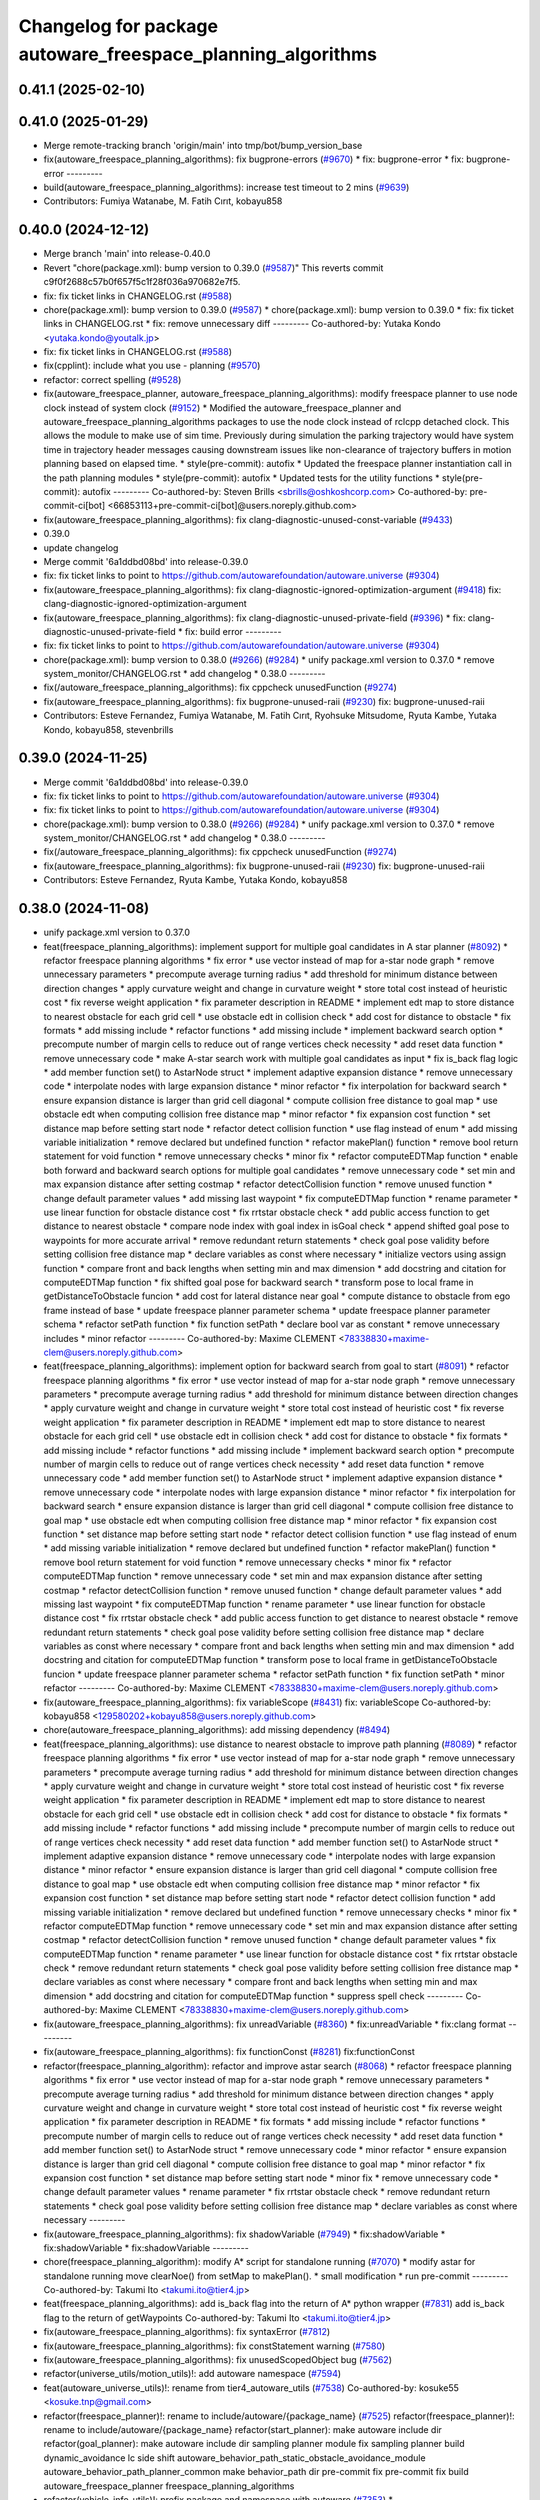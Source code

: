 ^^^^^^^^^^^^^^^^^^^^^^^^^^^^^^^^^^^^^^^^^^^^^^^^^^^^^^^^^^^^
Changelog for package autoware_freespace_planning_algorithms
^^^^^^^^^^^^^^^^^^^^^^^^^^^^^^^^^^^^^^^^^^^^^^^^^^^^^^^^^^^^

0.41.1 (2025-02-10)
-------------------

0.41.0 (2025-01-29)
-------------------
* Merge remote-tracking branch 'origin/main' into tmp/bot/bump_version_base
* fix(autoware_freespace_planning_algorithms): fix bugprone-errors (`#9670 <https://github.com/autowarefoundation/autoware.universe/issues/9670>`_)
  * fix: bugprone-error
  * fix: bugprone-error
  ---------
* build(autoware_freespace_planning_algorithms): increase test timeout to 2 mins (`#9639 <https://github.com/autowarefoundation/autoware.universe/issues/9639>`_)
* Contributors: Fumiya Watanabe, M. Fatih Cırıt, kobayu858

0.40.0 (2024-12-12)
-------------------
* Merge branch 'main' into release-0.40.0
* Revert "chore(package.xml): bump version to 0.39.0 (`#9587 <https://github.com/autowarefoundation/autoware.universe/issues/9587>`_)"
  This reverts commit c9f0f2688c57b0f657f5c1f28f036a970682e7f5.
* fix: fix ticket links in CHANGELOG.rst (`#9588 <https://github.com/autowarefoundation/autoware.universe/issues/9588>`_)
* chore(package.xml): bump version to 0.39.0 (`#9587 <https://github.com/autowarefoundation/autoware.universe/issues/9587>`_)
  * chore(package.xml): bump version to 0.39.0
  * fix: fix ticket links in CHANGELOG.rst
  * fix: remove unnecessary diff
  ---------
  Co-authored-by: Yutaka Kondo <yutaka.kondo@youtalk.jp>
* fix: fix ticket links in CHANGELOG.rst (`#9588 <https://github.com/autowarefoundation/autoware.universe/issues/9588>`_)
* fix(cpplint): include what you use - planning (`#9570 <https://github.com/autowarefoundation/autoware.universe/issues/9570>`_)
* refactor: correct spelling (`#9528 <https://github.com/autowarefoundation/autoware.universe/issues/9528>`_)
* fix(autoware_freespace_planner, autoware_freespace_planning_algorithms): modify freespace planner to use node clock instead of system clock (`#9152 <https://github.com/autowarefoundation/autoware.universe/issues/9152>`_)
  * Modified the autoware_freespace_planner and autoware_freespace_planning_algorithms packages to use the node clock instead of rclcpp detached clock. This allows the module to make use of sim time. Previously during simulation the parking trajectory would have system time in trajectory header messages causing downstream issues like non-clearance of trajectory buffers in motion planning based on elapsed time.
  * style(pre-commit): autofix
  * Updated the freespace planner instantiation call in the path planning modules
  * style(pre-commit): autofix
  * Updated tests for the utility functions
  * style(pre-commit): autofix
  ---------
  Co-authored-by: Steven Brills <sbrills@oshkoshcorp.com>
  Co-authored-by: pre-commit-ci[bot] <66853113+pre-commit-ci[bot]@users.noreply.github.com>
* fix(autoware_freespace_planning_algorithms): fix clang-diagnostic-unused-const-variable (`#9433 <https://github.com/autowarefoundation/autoware.universe/issues/9433>`_)
* 0.39.0
* update changelog
* Merge commit '6a1ddbd08bd' into release-0.39.0
* fix: fix ticket links to point to https://github.com/autowarefoundation/autoware.universe (`#9304 <https://github.com/autowarefoundation/autoware.universe/issues/9304>`_)
* fix(autoware_freespace_planning_algorithms): fix clang-diagnostic-ignored-optimization-argument (`#9418 <https://github.com/autowarefoundation/autoware.universe/issues/9418>`_)
  fix: clang-diagnostic-ignored-optimization-argument
* fix(autoware_freespace_planning_algorithms): fix clang-diagnostic-unused-private-field (`#9396 <https://github.com/autowarefoundation/autoware.universe/issues/9396>`_)
  * fix: clang-diagnostic-unused-private-field
  * fix: build error
  ---------
* fix: fix ticket links to point to https://github.com/autowarefoundation/autoware.universe (`#9304 <https://github.com/autowarefoundation/autoware.universe/issues/9304>`_)
* chore(package.xml): bump version to 0.38.0 (`#9266 <https://github.com/autowarefoundation/autoware.universe/issues/9266>`_) (`#9284 <https://github.com/autowarefoundation/autoware.universe/issues/9284>`_)
  * unify package.xml version to 0.37.0
  * remove system_monitor/CHANGELOG.rst
  * add changelog
  * 0.38.0
  ---------
* fix(/autoware_freespace_planning_algorithms): fix cppcheck unusedFunction (`#9274 <https://github.com/autowarefoundation/autoware.universe/issues/9274>`_)
* fix(autoware_freespace_planning_algorithms): fix bugprone-unused-raii (`#9230 <https://github.com/autowarefoundation/autoware.universe/issues/9230>`_)
  fix: bugprone-unused-raii
* Contributors: Esteve Fernandez, Fumiya Watanabe, M. Fatih Cırıt, Ryohsuke Mitsudome, Ryuta Kambe, Yutaka Kondo, kobayu858, stevenbrills

0.39.0 (2024-11-25)
-------------------
* Merge commit '6a1ddbd08bd' into release-0.39.0
* fix: fix ticket links to point to https://github.com/autowarefoundation/autoware.universe (`#9304 <https://github.com/autowarefoundation/autoware.universe/issues/9304>`_)
* fix: fix ticket links to point to https://github.com/autowarefoundation/autoware.universe (`#9304 <https://github.com/autowarefoundation/autoware.universe/issues/9304>`_)
* chore(package.xml): bump version to 0.38.0 (`#9266 <https://github.com/autowarefoundation/autoware.universe/issues/9266>`_) (`#9284 <https://github.com/autowarefoundation/autoware.universe/issues/9284>`_)
  * unify package.xml version to 0.37.0
  * remove system_monitor/CHANGELOG.rst
  * add changelog
  * 0.38.0
  ---------
* fix(/autoware_freespace_planning_algorithms): fix cppcheck unusedFunction (`#9274 <https://github.com/autowarefoundation/autoware.universe/issues/9274>`_)
* fix(autoware_freespace_planning_algorithms): fix bugprone-unused-raii (`#9230 <https://github.com/autowarefoundation/autoware.universe/issues/9230>`_)
  fix: bugprone-unused-raii
* Contributors: Esteve Fernandez, Ryuta Kambe, Yutaka Kondo, kobayu858

0.38.0 (2024-11-08)
-------------------
* unify package.xml version to 0.37.0
* feat(freespace_planning_algorithms): implement support for multiple goal candidates in A star planner (`#8092 <https://github.com/autowarefoundation/autoware.universe/issues/8092>`_)
  * refactor freespace planning algorithms
  * fix error
  * use vector instead of map for a-star node graph
  * remove unnecessary parameters
  * precompute average turning radius
  * add threshold for minimum distance between direction changes
  * apply curvature weight and change in curvature weight
  * store total cost instead of heuristic cost
  * fix reverse weight application
  * fix parameter description in README
  * implement edt map to store distance to nearest obstacle for each grid cell
  * use obstacle edt in collision check
  * add cost for distance to obstacle
  * fix formats
  * add missing include
  * refactor functions
  * add missing include
  * implement backward search option
  * precompute number of margin cells to reduce out of range vertices check necessity
  * add reset data function
  * remove unnecessary code
  * make A-star search work with multiple goal candidates as input
  * fix is_back flag logic
  * add member function set() to AstarNode struct
  * implement adaptive expansion distance
  * remove unnecessary code
  * interpolate nodes with large expansion distance
  * minor refactor
  * fix interpolation for backward search
  * ensure expansion distance is larger than grid cell diagonal
  * compute collision free distance to goal map
  * use obstacle edt when computing collision free distance map
  * minor refactor
  * fix expansion cost function
  * set distance map before setting start node
  * refactor detect collision function
  * use flag instead of enum
  * add missing variable initialization
  * remove declared but undefined function
  * refactor makePlan() function
  * remove bool return statement for void function
  * remove unnecessary checks
  * minor fix
  * refactor computeEDTMap function
  * enable both forward and backward search options for multiple goal candidates
  * remove unnecessary code
  * set min and max expansion distance after setting costmap
  * refactor detectCollision function
  * remove unused function
  * change default parameter values
  * add missing last waypoint
  * fix computeEDTMap function
  * rename parameter
  * use linear function for obstacle distance cost
  * fix rrtstar obstacle check
  * add public access function to get distance to nearest obstacle
  * compare node index with goal index in isGoal check
  * append shifted goal pose to waypoints for more accurate arrival
  * remove redundant return statements
  * check goal pose validity before setting collision free distance map
  * declare variables as const where necessary
  * initialize vectors using assign function
  * compare front and back lengths when setting min and max dimension
  * add docstring and citation for computeEDTMap function
  * fix shifted goal pose for backward search
  * transform pose to local frame in getDistanceToObstacle funcion
  * add cost for lateral distance near goal
  * compute distance to obstacle from ego frame instead of base
  * update freespace planner parameter schema
  * update freespace planner parameter schema
  * refactor setPath function
  * fix function setPath
  * declare bool var as constant
  * remove unnecessary includes
  * minor refactor
  ---------
  Co-authored-by: Maxime CLEMENT <78338830+maxime-clem@users.noreply.github.com>
* feat(freespace_planning_algorithms): implement option for backward search from goal to start (`#8091 <https://github.com/autowarefoundation/autoware.universe/issues/8091>`_)
  * refactor freespace planning algorithms
  * fix error
  * use vector instead of map for a-star node graph
  * remove unnecessary parameters
  * precompute average turning radius
  * add threshold for minimum distance between direction changes
  * apply curvature weight and change in curvature weight
  * store total cost instead of heuristic cost
  * fix reverse weight application
  * fix parameter description in README
  * implement edt map to store distance to nearest obstacle for each grid cell
  * use obstacle edt in collision check
  * add cost for distance to obstacle
  * fix formats
  * add missing include
  * refactor functions
  * add missing include
  * implement backward search option
  * precompute number of margin cells to reduce out of range vertices check necessity
  * add reset data function
  * remove unnecessary code
  * add member function set() to AstarNode struct
  * implement adaptive expansion distance
  * remove unnecessary code
  * interpolate nodes with large expansion distance
  * minor refactor
  * fix interpolation for backward search
  * ensure expansion distance is larger than grid cell diagonal
  * compute collision free distance to goal map
  * use obstacle edt when computing collision free distance map
  * minor refactor
  * fix expansion cost function
  * set distance map before setting start node
  * refactor detect collision function
  * use flag instead of enum
  * add missing variable initialization
  * remove declared but undefined function
  * refactor makePlan() function
  * remove bool return statement for void function
  * remove unnecessary checks
  * minor fix
  * refactor computeEDTMap function
  * remove unnecessary code
  * set min and max expansion distance after setting costmap
  * refactor detectCollision function
  * remove unused function
  * change default parameter values
  * add missing last waypoint
  * fix computeEDTMap function
  * rename parameter
  * use linear function for obstacle distance cost
  * fix rrtstar obstacle check
  * add public access function to get distance to nearest obstacle
  * remove redundant return statements
  * check goal pose validity before setting collision free distance map
  * declare variables as const where necessary
  * compare front and back lengths when setting min and max dimension
  * add docstring and citation for computeEDTMap function
  * transform pose to local frame in getDistanceToObstacle funcion
  * update freespace planner parameter schema
  * refactor setPath function
  * fix function setPath
  * minor refactor
  ---------
  Co-authored-by: Maxime CLEMENT <78338830+maxime-clem@users.noreply.github.com>
* fix(autoware_freespace_planning_algorithms): fix variableScope (`#8431 <https://github.com/autowarefoundation/autoware.universe/issues/8431>`_)
  fix: variableScope
  Co-authored-by: kobayu858 <129580202+kobayu858@users.noreply.github.com>
* chore(autoware_freespace_planning_algorithms): add missing dependency (`#8494 <https://github.com/autowarefoundation/autoware.universe/issues/8494>`_)
* feat(freespace_planning_algorithms): use distance to nearest obstacle to improve path planning (`#8089 <https://github.com/autowarefoundation/autoware.universe/issues/8089>`_)
  * refactor freespace planning algorithms
  * fix error
  * use vector instead of map for a-star node graph
  * remove unnecessary parameters
  * precompute average turning radius
  * add threshold for minimum distance between direction changes
  * apply curvature weight and change in curvature weight
  * store total cost instead of heuristic cost
  * fix reverse weight application
  * fix parameter description in README
  * implement edt map to store distance to nearest obstacle for each grid cell
  * use obstacle edt in collision check
  * add cost for distance to obstacle
  * fix formats
  * add missing include
  * refactor functions
  * add missing include
  * precompute number of margin cells to reduce out of range vertices check necessity
  * add reset data function
  * add member function set() to AstarNode struct
  * implement adaptive expansion distance
  * remove unnecessary code
  * interpolate nodes with large expansion distance
  * minor refactor
  * ensure expansion distance is larger than grid cell diagonal
  * compute collision free distance to goal map
  * use obstacle edt when computing collision free distance map
  * minor refactor
  * fix expansion cost function
  * set distance map before setting start node
  * refactor detect collision function
  * add missing variable initialization
  * remove declared but undefined function
  * remove unnecessary checks
  * minor fix
  * refactor computeEDTMap function
  * remove unnecessary code
  * set min and max expansion distance after setting costmap
  * refactor detectCollision function
  * remove unused function
  * change default parameter values
  * fix computeEDTMap function
  * rename parameter
  * use linear function for obstacle distance cost
  * fix rrtstar obstacle check
  * remove redundant return statements
  * check goal pose validity before setting collision free distance map
  * declare variables as const where necessary
  * compare front and back lengths when setting min and max dimension
  * add docstring and citation for computeEDTMap function
  * suppress spell check
  ---------
  Co-authored-by: Maxime CLEMENT <78338830+maxime-clem@users.noreply.github.com>
* fix(autoware_freespace_planning_algorithms): fix unreadVariable (`#8360 <https://github.com/autowarefoundation/autoware.universe/issues/8360>`_)
  * fix:unreadVariable
  * fix:clang format
  ---------
* fix(autoware_freespace_planning_algorithms): fix functionConst (`#8281 <https://github.com/autowarefoundation/autoware.universe/issues/8281>`_)
  fix:functionConst
* refactor(freespace_planning_algorithm): refactor and improve astar search (`#8068 <https://github.com/autowarefoundation/autoware.universe/issues/8068>`_)
  * refactor freespace planning algorithms
  * fix error
  * use vector instead of map for a-star node graph
  * remove unnecessary parameters
  * precompute average turning radius
  * add threshold for minimum distance between direction changes
  * apply curvature weight and change in curvature weight
  * store total cost instead of heuristic cost
  * fix reverse weight application
  * fix parameter description in README
  * fix formats
  * add missing include
  * refactor functions
  * precompute number of margin cells to reduce out of range vertices check necessity
  * add reset data function
  * add member function set() to AstarNode struct
  * remove unnecessary code
  * minor refactor
  * ensure expansion distance is larger than grid cell diagonal
  * compute collision free distance to goal map
  * minor refactor
  * fix expansion cost function
  * set distance map before setting start node
  * minor fix
  * remove unnecessary code
  * change default parameter values
  * rename parameter
  * fix rrtstar obstacle check
  * remove redundant return statements
  * check goal pose validity before setting collision free distance map
  * declare variables as const where necessary
  ---------
* fix(autoware_freespace_planning_algorithms): fix shadowVariable (`#7949 <https://github.com/autowarefoundation/autoware.universe/issues/7949>`_)
  * fix:shadowVariable
  * fix:shadowVariable
  * fix:shadowVariable
  ---------
* chore(freespace_planning_algorithm): modify A* script for standalone running (`#7070 <https://github.com/autowarefoundation/autoware.universe/issues/7070>`_)
  * modify astar for standalone running
  move clearNoe() from setMap to makePlan().
  * small modification
  * run pre-commit
  ---------
  Co-authored-by: Takumi Ito <takumi.ito@tier4.jp>
* feat(freespace_planning_algorithms): add is_back flag into the return of A* python wrapper (`#7831 <https://github.com/autowarefoundation/autoware.universe/issues/7831>`_)
  add is_back flag to the return of getWaypoints
  Co-authored-by: Takumi Ito <takumi.ito@tier4.jp>
* fix(autoware_freespace_planning_algorithms): fix syntaxError (`#7812 <https://github.com/autowarefoundation/autoware.universe/issues/7812>`_)
* fix(autoware_freespace_planning_algorithms): fix constStatement warning (`#7580 <https://github.com/autowarefoundation/autoware.universe/issues/7580>`_)
* fix(autoware_freespace_planning_algorithms): fix unusedScopedObject bug (`#7562 <https://github.com/autowarefoundation/autoware.universe/issues/7562>`_)
* refactor(universe_utils/motion_utils)!: add autoware namespace (`#7594 <https://github.com/autowarefoundation/autoware.universe/issues/7594>`_)
* feat(autoware_universe_utils)!: rename from tier4_autoware_utils (`#7538 <https://github.com/autowarefoundation/autoware.universe/issues/7538>`_)
  Co-authored-by: kosuke55 <kosuke.tnp@gmail.com>
* refactor(freespace_planner)!: rename to include/autoware/{package_name}  (`#7525 <https://github.com/autowarefoundation/autoware.universe/issues/7525>`_)
  refactor(freespace_planner)!: rename to include/autoware/{package_name}
  refactor(start_planner): make autoware include dir
  refactor(goal_planner): make autoware include dir
  sampling planner module
  fix sampling planner build
  dynamic_avoidance
  lc
  side shift
  autoware_behavior_path_static_obstacle_avoidance_module
  autoware_behavior_path_planner_common
  make behavior_path dir
  pre-commit
  fix pre-commit
  fix build
  autoware_freespace_planner
  freespace_planning_algorithms
* refactor(vehicle_info_utils)!: prefix package and namespace with autoware (`#7353 <https://github.com/autowarefoundation/autoware.universe/issues/7353>`_)
  * chore(autoware_vehicle_info_utils): rename header
  * chore(bpp-common): vehicle info
  * chore(path_optimizer): vehicle info
  * chore(velocity_smoother): vehicle info
  * chore(bvp-common): vehicle info
  * chore(static_centerline_generator): vehicle info
  * chore(obstacle_cruise_planner): vehicle info
  * chore(obstacle_velocity_limiter): vehicle info
  * chore(mission_planner): vehicle info
  * chore(obstacle_stop_planner): vehicle info
  * chore(planning_validator): vehicle info
  * chore(surround_obstacle_checker): vehicle info
  * chore(goal_planner): vehicle info
  * chore(start_planner): vehicle info
  * chore(control_performance_analysis): vehicle info
  * chore(lane_departure_checker): vehicle info
  * chore(predicted_path_checker): vehicle info
  * chore(vehicle_cmd_gate): vehicle info
  * chore(obstacle_collision_checker): vehicle info
  * chore(operation_mode_transition_manager): vehicle info
  * chore(mpc): vehicle info
  * chore(control): vehicle info
  * chore(common): vehicle info
  * chore(perception): vehicle info
  * chore(evaluator): vehicle info
  * chore(freespace): vehicle info
  * chore(planning): vehicle info
  * chore(vehicle): vehicle info
  * chore(simulator): vehicle info
  * chore(launch): vehicle info
  * chore(system): vehicle info
  * chore(sensing): vehicle info
  * fix(autoware_joy_controller): remove unused deps
  ---------
* refactor(freespace_planning_algorithms)!: add autoware prefix (`#7375 <https://github.com/autowarefoundation/autoware.universe/issues/7375>`_)
* Contributors: Kosuke Takeuchi, M. Fatih Cırıt, Nagi70, Ryuta Kambe, Satoshi OTA, Takayuki Murooka, TakumIto, Yutaka Kondo, kobayu858, mkquda

0.26.0 (2024-04-03)
-------------------
